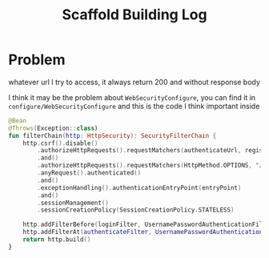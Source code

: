 #+title: Scaffold Building Log

* Problem
whatever url I try to access, it always return 200 and without response body

#+DOWNLOADED: screenshot @ 2022-11-01 00:20:32
[[file:images/Problem_1/2022-11-01_00-20-32_screenshot.png]]

#+DOWNLOADED: screenshot @ 2022-11-01 00:20:53
[[file:images/Problem_1/2022-11-01_00-20-53_screenshot.png]]

I think it may be the problem about =WebSecurityConfigure=, you can find it in =configure/WebSecurityConfigure=
and this is the code I think important inside
#+begin_src kotlin
  @Bean
  @Throws(Exception::class)
  fun filterChain(http: HttpSecurity): SecurityFilterChain {
      http.csrf().disable()
          .authorizeHttpRequests().requestMatchers(authenticateUrl, registerUrl).permitAll()
          .and()
          .authorizeHttpRequests().requestMatchers(HttpMethod.OPTIONS, "/**").permitAll()
          .anyRequest().authenticated()
          .and()
          .exceptionHandling().authenticationEntryPoint(entryPoint)
          .and()
          .sessionManagement()
          .sessionCreationPolicy(SessionCreationPolicy.STATELESS)

      http.addFilterBefore(loginFilter, UsernamePasswordAuthenticationFilter::class.java)
      http.addFilterAt(authenticateFilter, UsernamePasswordAuthenticationFilter::class.java)
      return http.build()
  }
#+end_src